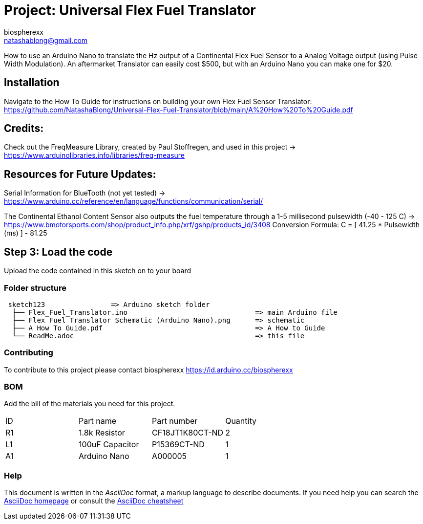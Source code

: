 :Author: biospherexx
:Email: natashablong@gmail.com
:Date: 13/08/2020
:Revision: 1

= Project: Universal Flex Fuel Translator

How to use an Arduino Nano to translate the Hz output of a Continental Flex Fuel Sensor to a Analog Voltage output (using Pulse Width Modulation).
An aftermarket Translator can easily cost $500, but with an Arduino Nano you can make one for $20.

== Installation
Navigate to the How To Guide for instructions on building your own Flex Fuel Sensor Translator:
https://github.com/NatashaBlong/Universal-Flex-Fuel-Translator/blob/main/A%20How%20To%20Guide.pdf

== Credits:

Check out the FreqMeasure Library, created by Paul Stoffregen, and used in this project -> https://www.arduinolibraries.info/libraries/freq-measure

== Resources for Future Updates:
Serial Information for BlueTooth (not yet tested) -> https://www.arduino.cc/reference/en/language/functions/communication/serial/

The Continental Ethanol Content Sensor also outputs the fuel temperature through a 1-5 millisecond pulsewidth (-40 - 125 C) -> https://www.bmotorsports.com/shop/product_info.php/xrf/gshp/products_id/3408 Conversion Formula: C = [ 41.25 * Pulsewidth (ms) ] - 81.25

== Step 3: Load the code

Upload the code contained in this sketch on to your board

=== Folder structure

....
 sketch123                => Arduino sketch folder
  ├── Flex_Fuel_Translator.ino                               => main Arduino file 
  ├── Flex Fuel Translator Schematic (Arduino Nano).png      => schematic
  ├── A How To Guide.pdf                                     => A How to Guide
  └── ReadMe.adoc                                            => this file
....

=== Contributing
To contribute to this project please contact biospherexx https://id.arduino.cc/biospherexx

=== BOM
Add the bill of the materials you need for this project.

|===
| ID | Part name       | Part number       | Quantity
| R1 | 1.8k Resistor   | 	CF18JT1K80CT-ND  | 2
| L1 | 100uF Capacitor | 	P15369CT-ND      | 1
| A1 | Arduino Nano    | A000005           | 1
|===

=== Help
This document is written in the _AsciiDoc_ format, a markup language to describe documents.
If you need help you can search the http://www.methods.co.nz/asciidoc[AsciiDoc homepage]
or consult the http://powerman.name/doc/asciidoc[AsciiDoc cheatsheet]
